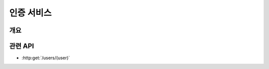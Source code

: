 인증 서비스
===========

개요
----

.. image:: _images/introduce-auth-service.svg
   :width: 80%
   :alt: 개략적인 인증 서비스 구조


관련 API
--------

* :http:get:`/users/(user)`


.. http:get:: /groups/(group_name)

   그룹의 정보와 그룹에 속한 사용자의 목록을 불러옵니다.

   :statuscode 200: 정상 요청

       ====== ===
       키     값
       ====== ===
       id     unique, 변경 불가
       uid    URI에 쓸 수 있는 형태의 그룹 이름. unique, 변경 가능
       name   그룹 이름, 변경 가능
       users  그룹에 소속된 사용자의 URI 목록
       ====== ===

   :statuscode 404: 해당 이름의 그룹이 없음
